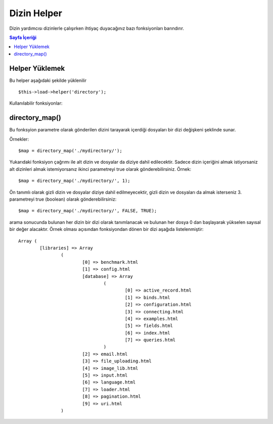 ############
Dizin Helper
############

Dizin yardımcısı dizinlerle çalışırken ihtiyaç duyacağınız bazı fonksiyonları barındırır.

.. contents:: Sayfa İçeriği

Helper Yüklemek
===============

Bu helper aşağıdaki şekilde yüklenilir

::

	$this->load->helper('directory');

Kullanılabilir fonksiyonlar:

directory_map()
===============

Bu fonksyion parametre olarak gönderilen dizini tarayarak içerdiği dosyaları bir dizi değişkeni şeklinde sunar.
	
.. php:method:: directory_map($source_dir[, $directory_depth = 0[, $hidden = FALSE]])

	:param string	$source_dir: kaynak dizin yolu
	:param integer	$directory_depth: iniliecek dizin derinliği (0 =
		hepsini getir, 1 = bulunduğu dizini getir, vs.)
	:param boolean	$hidden: görünmeyen dizileri de getir
	
Örnekler::

	$map = directory_map('./mydirectory/');

.. not:: Parametre olarak tam dizin yolu verilmezse aktif dizin index.php dosyanızın bulunduğu dizin olarak kabul edilecektir.


Yukarıdaki fonksiyon çağrımı ile alt dizin ve dosyalar da diziye dahil edilecektir. Sadece dizin içeriğini almak istiyorsaniz alt dizinleri almak istemiyorsanız ikinci parametreyi true olarak gönderebilirsiniz. Örnek::

	$map = directory_map('./mydirectory/', 1);

Ön tanımlı olarak gizli dizin ve dosyalar diziye dahil edilmeyecektir, gizli dizin ve dosyaları da almak isterseniz 3. parametreyi true (boolean) olarak gönderebilirsiniz::

	$map = directory_map('./mydirectory/', FALSE, TRUE);

arama sonucunda bulunan her dizin bir dizi olarak tanımlanacak ve bulunan her dosya 0 dan başlayarak yükselen sayısal bir değer alacaktır. Örnek olması açısından fonksiyondan dönen bir dizi aşağıda listelenmiştir::

	Array (    
		[libraries] => Array    
			(        
				[0] => benchmark.html        
				[1] => config.html        
				[database] => Array
					(              
						[0] => active_record.html              
						[1] => binds.html              
						[2] => configuration.html
						[3] => connecting.html              
						[4] => examples.html              
						[5] => fields.html              
						[6] => index.html
						[7] => queries.html
					)        
				[2] => email.html        
				[3] => file_uploading.html        
				[4] => image_lib.html        
				[5] => input.html        
				[6] => language.html        
				[7] => loader.html        
				[8] => pagination.html        
				[9] => uri.html
			)

